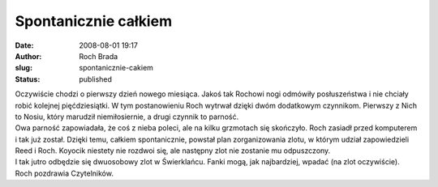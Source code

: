 Spontanicznie całkiem
#####################
:date: 2008-08-01 19:17
:author: Roch Brada
:slug: spontanicznie-cakiem
:status: published

| Oczywiście chodzi o pierwszy dzień nowego miesiąca. Jakoś tak Rochowi nogi odmówiły posłuszeństwa i nie chciały robić kolejnej pięćdziesiątki. W tym postanowieniu Roch wytrwał dzięki dwóm dodatkowym czynnikom. Pierwszy z Nich to Nosiu, który marudził niemiłosiernie, a drugi czynnik to parność.
| Owa parność zapowiadała, że coś z nieba poleci, ale na kilku grzmotach się skończyło. Roch zasiadł przed komputerem i tak już został. Dzięki temu, całkiem spontanicznie, powstał plan zorganizowania zlotu, w którym udział zapowiedzieli Reed i Roch. Koyocik niestety nie rozdwoi się, ale następny zlot nie zostanie mu odpuszczony.
| I tak jutro odbędzie się dwuosobowy zlot w Świerklańcu. Fanki mogą, jak najbardziej, wpadać (na zlot oczywiście).
| Roch pozdrawia Czytelników.
